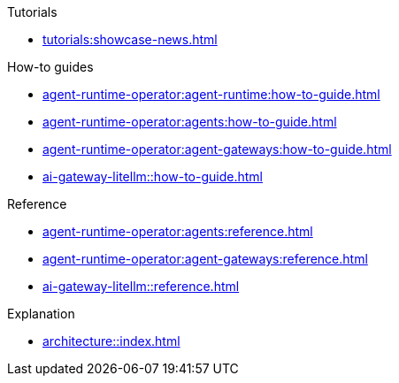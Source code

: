 .Tutorials
** xref:tutorials:showcase-news.adoc[]

.How-to guides
* xref:agent-runtime-operator:agent-runtime:how-to-guide.adoc[]
* xref:agent-runtime-operator:agents:how-to-guide.adoc[]
* xref:agent-runtime-operator:agent-gateways:how-to-guide.adoc[]
* xref:ai-gateway-litellm::how-to-guide.adoc[]

.Reference
* xref:agent-runtime-operator:agents:reference.adoc[]
* xref:agent-runtime-operator:agent-gateways:reference.adoc[]
* xref:ai-gateway-litellm::reference.adoc[]

.Explanation
** xref:architecture::index.adoc[]
